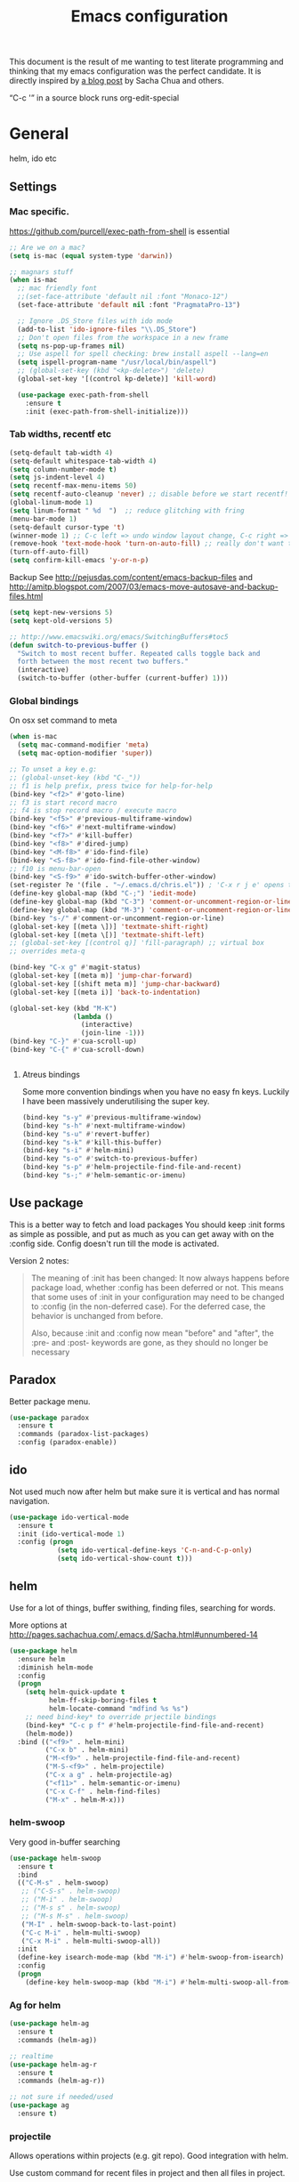 #+STARTUP: content
#+OPTIONS: toc:4 h:4
#+TITLE: Emacs configuration

This document is the result of me wanting to test literate programming
and thinking that my emacs configuration was the perfect candidate. It
is directly inspired by [[http://sachachua.com/blog/2012/06/literate-programming-emacs-configuration-file/][a blog post]] by Sacha Chua and others.

“C-c '” in a source block runs org-edit-special

* General
  helm, ido etc

** Settings

*** Mac specific.

   https://github.com/purcell/exec-path-from-shell is essential

   #+begin_src emacs-lisp :tangle yes
     ;; Are we on a mac?
     (setq is-mac (equal system-type 'darwin))

     ;; magnars stuff
     (when is-mac
       ;; mac friendly font
       ;;(set-face-attribute 'default nil :font "Monaco-12")
       (set-face-attribute 'default nil :font "PragmataPro-13")

       ;; Ignore .DS_Store files with ido mode
       (add-to-list 'ido-ignore-files "\\.DS_Store")
       ;; Don't open files from the workspace in a new frame
       (setq ns-pop-up-frames nil)
       ;; Use aspell for spell checking: brew install aspell --lang=en
       (setq ispell-program-name "/usr/local/bin/aspell")
       ;; (global-set-key (kbd "<kp-delete>") 'delete)
       (global-set-key '[(control kp-delete)] 'kill-word)

       (use-package exec-path-from-shell
         :ensure t
         :init (exec-path-from-shell-initialize)))
   #+end_src

*** Tab widths, recentf etc

   #+begin_src emacs-lisp :tangle yes
     (setq-default tab-width 4)
     (setq-default whitespace-tab-width 4)
     (setq column-number-mode t)
     (setq js-indent-level 4)
     (setq recentf-max-menu-items 50)
     (setq recentf-auto-cleanup 'never) ;; disable before we start recentf!
     (global-linum-mode 1)
     (setq linum-format " %d  ")  ;; reduce glitching with fring
     (menu-bar-mode 1)
     (setq-default cursor-type 't)
     (winner-mode 1) ;; C-c left => undo window layout change, C-c right => ;; undo
     (remove-hook 'text-mode-hook 'turn-on-auto-fill) ;; really don't want this ffs
     (turn-off-auto-fill)
     (setq confirm-kill-emacs 'y-or-n-p)
   #+end_src

   Backup
   See http://pejusdas.com/content/emacs-backup-files and
   http://amitp.blogspot.com/2007/03/emacs-move-autosave-and-backup-files.html


   #+begin_src emacs-lisp :tangle yes
     (setq kept-new-versions 5)
     (setq kept-old-versions 5)

   #+end_src

   #+begin_src emacs-lisp
     ;; http://www.emacswiki.org/emacs/SwitchingBuffers#toc5
     (defun switch-to-previous-buffer ()
       "Switch to most recent buffer. Repeated calls toggle back and
       forth between the most recent two buffers."
       (interactive)
       (switch-to-buffer (other-buffer (current-buffer) 1)))
   #+end_src

*** Global bindings
    On osx set command to meta
    #+begin_src emacs-lisp :tangle yes
      (when is-mac
        (setq mac-command-modifier 'meta)
        (setq mac-option-modifier 'super))
    #+end_src
    #+end_src

    #+begin_src emacs-lisp :tangle yes
      ;; To unset a key e.g:
      ;; (global-unset-key (kbd "C-_"))
      ;; f1 is help prefix, press twice for help-for-help
      (bind-key "<f2>" #'goto-line)
      ;; f3 is start record macro
      ;; f4 is stop record macro / execute macro
      (bind-key "<f5>" #'previous-multiframe-window)
      (bind-key "<f6>" #'next-multiframe-window)
      (bind-key "<f7>" #'kill-buffer)
      (bind-key "<f8>" #'dired-jump)
      (bind-key "<M-f8>" #'ido-find-file)
      (bind-key "<S-f8>" #'ido-find-file-other-window)
      ;; f10 is menu-bar-open
      (bind-key "<S-f9>" #'ido-switch-buffer-other-window)
      (set-register ?e '(file . "~/.emacs.d/chris.el")) ; 'C-x r j e' opens this file
      (define-key global-map (kbd "C-;") 'iedit-mode)
      (define-key global-map (kbd "C-3") 'comment-or-uncomment-region-or-line)
      (define-key global-map (kbd "M-3") 'comment-or-uncomment-region-or-line)
      (bind-key "s-/" #'comment-or-uncomment-region-or-line)
      (global-set-key [(meta \])] 'textmate-shift-right)
      (global-set-key [(meta \[)] 'textmate-shift-left)
      ;; (global-set-key [(control q)] 'fill-paragraph) ;; virtual box
      ;; overrides meta-q

      (bind-key "C-x g" #'magit-status)
      (global-set-key [(meta m)] 'jump-char-forward)
      (global-set-key [(shift meta m)] 'jump-char-backward)
      (global-set-key [(meta i)] 'back-to-indentation)

      (global-set-key (kbd "M-K")
                      (lambda ()
                        (interactive)
                        (join-line -1)))
      (bind-key "C-}" #'cua-scroll-up)
      (bind-key "C-{" #'cua-scroll-down)


    #+end_src

****    Atreus bindings
     Some more convention bindings when you have no easy fn keys.
     Luckily I have been massively underutilising the super key.

     #+begin_src emacs-lisp
       (bind-key "s-y" #'previous-multiframe-window)
       (bind-key "s-h" #'next-multiframe-window)
       (bind-key "s-u" #'revert-buffer)
       (bind-key "s-k" #'kill-this-buffer)
       (bind-key "s-i" #'helm-mini)
       (bind-key "s-o" #'switch-to-previous-buffer)
       (bind-key "s-p" #'helm-projectile-find-file-and-recent)
       (bind-key "s-;" #'helm-semantic-or-imenu)
     #+end_src

** Use package
   This is a better way to fetch and load packages You should
   keep :init forms as simple as possible, and put as much as you can
   get away with on the :config side. Config doesn't run till the mode
   is activated.

   Version 2 notes:
   #+BEGIN_QUOTE

   The meaning of :init has been changed: It now always happens before
   package load, whether :config has been deferred or not. This means
   that some uses of :init in your configuration may need to be
   changed to :config (in the non-deferred case). For the deferred
   case, the behavior is unchanged from before.

   Also, because :init and :config now mean "before" and "after",
   the :pre- and :post- keywords are gone, as they should no longer be
   necessary
   #+END_QUOTE

** Paradox
   Better package menu.

   #+begin_src emacs-lisp :tangle yes
     (use-package paradox
       :ensure t
       :commands (paradox-list-packages)
       :config (paradox-enable))
   #+end_src

** ido
   Not used much now after helm but make sure it is vertical and has
   normal navigation.

   #+BEGIN_SRC emacs-lisp
     (use-package ido-vertical-mode
       :ensure t
       :init (ido-vertical-mode 1)
       :config (progn
                 (setq ido-vertical-define-keys 'C-n-and-C-p-only)
                 (setq ido-vertical-show-count t)))

   #+END_SRC

** helm
   Use for a lot of things, buffer swithing, finding files, searching
   for words.

   More options at http://pages.sachachua.com/.emacs.d/Sacha.html#unnumbered-14

   #+BEGIN_SRC emacs-lisp :tangle yes
     (use-package helm
       :ensure helm
       :diminish helm-mode
       :config
       (progn
         (setq helm-quick-update t
               helm-ff-skip-boring-files t
               helm-locate-command "mdfind %s %s")
         ;; need bind-key* to override prjectile bindings
         (bind-key* "C-c p f" #'helm-projectile-find-file-and-recent)
         (helm-mode))
       :bind (("<f9>" . helm-mini)
              ("C-x b" . helm-mini)
              ("M-<f9>" . helm-projectile-find-file-and-recent)
              ("M-S-<f9>" . helm-projectile)
              ("C-x a g" . helm-projectile-ag)
              ("<f11>" . helm-semantic-or-imenu)
              ("C-x C-f" . helm-find-files)
              ("M-x" . helm-M-x)))
   #+END_SRC

*** helm-swoop

    Very good in-buffer searching

    #+begin_src emacs-lisp :tangle yes
      (use-package helm-swoop
        :ensure t
        :bind
        (("C-M-s" . helm-swoop)
         ;; ("C-S-s" . helm-swoop)
         ;; ("M-i" . helm-swoop)
         ;; ("M-s s" . helm-swoop)
         ;; ("M-s M-s" . helm-swoop)
         ("M-I" . helm-swoop-back-to-last-point)
         ("C-c M-i" . helm-multi-swoop)
         ("C-x M-i" . helm-multi-swoop-all))
        :init
        (define-key isearch-mode-map (kbd "M-i") #'helm-swoop-from-isearch)
        :config
        (progn
          (define-key helm-swoop-map (kbd "M-i") #'helm-multi-swoop-all-from-helm-swoop)))
    #+end_src

*** Ag for helm

    #+begin_src emacs-lisp :tangle yes
      (use-package helm-ag
        :ensure t
        :commands (helm-ag))

      ;; realtime
      (use-package helm-ag-r
        :ensure t
        :commands (helm-ag-r))

      ;; not sure if needed/used
      (use-package ag
        :ensure t)
    #+end_src

*** projectile

    Allows operations within projects (e.g. git repo). Good
    integration with helm.

    Use custom command for recent files in project and then all files
    in project.

    #+begin_src emacs-lisp :tangle yes
      (use-package helm-projectile
        :ensure helm-projectile)

      (use-package projectile
        :ensure projectile
        :diminish projectile-mode
        :bind (("C-c p w" . helm-projectile-switch-project))
        :init
        (progn
          ;; (setq projectile-keymap-prefix (kbd "C-c p"))
          ;; (setq projectile-completion-system 'default)
          (helm-projectile-command "find-file-and-recent"
                                   '(helm-source-projectile-recentf-list
                                     helm-source-projectile-files-list)
                                   "Find file or recent: ")
          (setq projectile-enable-caching t)
          (projectile-global-mode)))

    #+end_src

*** org mode
    org-replace-disputed-keys has to actually run before org.el is
    loaded. So it is also before this file.
    #+begin_src emacs-lisp :tangle yes
      ;; Don't ruin S-arrow to switch windows please (use M-+ and M-- instead to toggle)
      (setq org-replace-disputed-keys t)

      ;; Fontify org-mode code blocks
      (setq org-src-fontify-natively t)

      ;; Log done time
      (setq org-log-done t)

      ;; material theme and linum are causing  count-screen-lines error
      (add-hook 'org-mode-hook
                (lambda () (linum-mode -1)))


      (bind-key "<s-return>" #'org-meta-return  org-mode-map)

      (setq org-default-notes-file (concat org-directory "/todo-august-2014.org"))
      (setq org-refile-targets '((org-agenda-files . (:level . 1))))
      ;; why doesn't this load automatically?
      (setq org-capture-templates
            '(("t" "Todo" entry (file+headline org-default-notes-file "Tasks")
               "* TODO %?\n  %i\n %t %a")
              ("T" "Clock-in Task" entry
                    (file+headline org-default-notes-file "Tasks")
                    "* TODO %?\n"
                    :clock-in t
                    :clock-resume t)
              ("n" "Note (plain)" entry
               (file+headline org-default-notes-file "Notes")
               "* %?\n")
              ("N" "Note (rich)" entry
               (file+headline org-default-notes-file "Notes")
               "* %?\n %a")
              ("v" "inventory item" entry (file+headline (concat org-directory "/inventory.org_archive") "Things")
                                            "** %? :UNCATEGORIZED:
      :PROPERTIES:
      :LOCATION: %^{LOCATION}p
      :QUANTITY: %^{QUANTITY}p
      :VALUE: %^{VALUE}p
      :ACQUIRED_ON: %^t
      :URL: %l
      :END:" :clock-in f)))
    #+end_src

** Small utils
*** Drag stuff
    Move region up or down

    #+begin_src emacs-lisp :tangle yes
      (use-package drag-stuff
        :ensure t
        :bind
        (("M-n" . drag-stuff-down)
         ("M-p" . drag-stuff-up))
        :init
        (progn
          (drag-stuff-global-mode)))
    #+end_src

*** Ace jump mode

    #+begin_src emacs-lisp :tangle yes
      (use-package ace-jump-mode
        :ensure t
        :bind (("M-#" . ace-jump-mode)))
    #+end_src

    Zap is useful
    http://sachachua.com/blog/2014/12/emacs-kaizen-ace-jump-zap-lets-use-c-u-zap-character/
    #+begin_src emacs-lisp :tangle yes
      (use-package ace-jump-zap
        :ensure ace-jump-zap
        :bind
        (("M-z" . ace-jump-zap-up-to-char-dwim)
         ("C-M-z" . ace-jump-zap-to-char-dwim)))
    #+end_src

*** ace window

    #+begin_src emacs-lisp :tangle yes
      (use-package ace-window
        :ensure t
        :bind (("C-#" . ace-window)))
    #+end_src

*** Expand region
    Semantically expand and contract region

    #+begin_src emacs-lisp :tangle yes
      (use-package expand-region
        :ensure t
        :bind (("C-=" . er/expand-region)))
    #+end_src

*** Multiple cursors

    Region bindings mode with single key maps makes multiple cursors
    much better.

   #+begin_src emacs-lisp :tangle yes
     (use-package multiple-cursors
       :ensure t)

     (use-package region-bindings-mode
       :ensure t
       :config
       (progn
         (region-bindings-mode-enable)
         (setq region-bindings-mode-disable-predicates (quote ((lambda nil buffer-read-only))))
         (bind-key "a" #'mc/mark-all-like-this-dwim  region-bindings-mode-map)
         (bind-key "p" #'mc/mark-previous-like-this  region-bindings-mode-map)
         (bind-key "n" #'mc/mark-next-like-this  region-bindings-mode-map)
         (bind-key "m" #'mc/mark-more-like-this-extended  region-bindings-mode-map)
         (bind-key "s" #'mc/skip-to-next-like-this  region-bindings-mode-map))
     )

   #+end_src


*** Guide Key
    *TODO*: look at replacing with https://github.com/justbur/emacs-which-key
    #+begin_src emacs-lisp :tangle yes
      (use-package guide-key
        :ensure guide-key-tip
        :diminish guide-key-mode
        :init
        (progn
        (setq guide-key/guide-key-sequence '("C-x r" "C-x 4" "C-c" "C-x" "C-c p"))
        (guide-key-mode 1)))
    #+end_src

*** Quickrun
    http://ericjmritz.name/2014/12/23/using-quickrun-in-emacs/

    Try quickrun-region, quickrun-replace-region

    #+begin_src emacs-lisp :tangle yes
      (use-package quickrun
;;        :defer t
        :ensure t)
    #+end_src

*** Others

    #+begin_src emacs-lisp :tangle yes
      (use-package smooth-scrolling
        :ensure t
        :config (smooth-scrolling-mode))

      (use-package visual-regexp-steroids
        :ensure t)

      (use-package ethan-wspace
        :ensure t
        :init
        (progn
          (global-ethan-wspace-mode 1)
          (setq mode-require-final-newline nil)))

      (use-package volatile-highlights
        :ensure t
        :config (volatile-highlights-mode))

      (use-package highlight-indentation
        :ensure t)

      (use-package color-identifiers-mode
        :ensure t)

      (use-package popwin
        :ensure t
        :init
        (progn
          (setq display-buffer-function 'popwin:display-buffer)
          (push "*undo-tree*" popwin:special-display-config)
          ;; (push '("*Ack-and-a-half*" :height 20) popwin:special-display-config)
          (push "*vc-diff*" popwin:special-display-config)))

      (use-package textmate
        :ensure t
        :init (textmate-mode))

      ;; (use-package ace-isearch
      ;;   :ensure t
      ;;   :init (global-ace-isearch-mode nil))

      (use-package aggressive-indent
        :ensure t)

      (use-package github-browse-file
        :ensure t)

      (use-package helm-themes
        :ensure t)

      (use-package magithub
        :after magit
        :config (magithub-feature-autoinject t))


      (use-package wakatime-mode
        :ensure t
        :config (global-wakatime-mode))
    #+end_src

* Languages

** General

   #+begin_src emacs-lisp :tangle yes

     (use-package flycheck
       :ensure t)

     (use-package company
       :ensure t)

   #+end_src


** Clojure
   [[http://clojure.org/space/showimage/clojure-icon.gif]]

   Reset from any buffer and return to buffer
   #+begin_src emacs-lisp :tangle yes
     ;; Reloaded reset from any clojure buffer
     (defun cider-namespace-refresh ()
       (interactive)
       (save-some-buffers)
       (with-current-buffer (cider-current-repl-buffer)
         (cider-interactive-eval
          "(reloaded.repl/reset)")))

     (defun cider-integrant-refresh ()
       (interactive)
       (save-some-buffers)
       (with-current-buffer (cider-current-repl-buffer)
         (cider-interactive-eval
          "(integrant.repl/reset)")))
   #+end_src

   Put source in repl and run. Good for documenting repl session that
   runs code from a buffer.

   #+begin_src emacs-lisp :tangle yes
     (defun cider-eval-expression-at-point-in-repl ()
       (interactive)
       (let ((form (cider-sexp-at-point)))
         ;; Strip excess whitespace
         (while (string-match "\\`\s+\\|\n+\\'" form)
           (setq form (replace-match "" t t form)))
         (with-current-buffer (cider-current-repl-buffer)
           (goto-char (point-max))
           (insert form)
           (cider-repl-return))))
   #+end_src


   Load cider with customisations, custom test error reporting

   #+begin_src emacs-lisp :tangle yes
     (use-package cider
       :ensure t
       :commands (cider-jack-in cider)
       :config
       (progn
         (add-hook 'cider-mode-hook
                   (lambda ()
                     ;; (cider-turn-on-eldoc-mode)
                     (company-mode)
                     (helm-cider-mode)
                     (bind-keys :map clojure-mode-map
                                ("C-x M-r" . cider-namespace-refresh)
                                ("C-`" . cider-eval-expression-at-point-in-repl)
                                ("<f5>" . flycheck-previous-error)
                                ("<s-return>" . "#_")
                                ("<f6>" . flycheck-next-error))

                     ))
         (add-hook 'cider-repl-mode-hook
                   (lambda ()
                     (company-mode)
                     (enable-paredit-mode)
                     (setq cider-stacktrace-fill-column t
                           cider-repl-print-length 100
                           cider-repl-history-file "~/.cache/cider-history"
                           cider-repl-wrap-history t
                           cider-repl-history-size 1000
                           )))
         ;;(require 'squiggly-clojure)
         ;;nrepl-hide-special-buffers t
         (setenv "EXPECTATIONS_COLORIZE" "false")

         (defun cider-figwheel-repl ()
           (interactive)
           (save-some-buffers)
           (with-current-buffer (cider-current-repl-buffer)
             (goto-char (point-max))
             (insert "(require 'figwheel-sidecar.repl-api)
                  (figwheel-sidecar.repl-api/start-figwheel!) ; idempotent
                  (figwheel-sidecar.repl-api/cljs-repl)")
             (cider-repl-return)))


         ;; Custom error rendering to show diffs and form from my
         ;; humane-test mods
         (comment
          (defun cider-test-render-assertion (buffer test)
            "Emit into BUFFER report detail for the TEST assertion."
            (with-current-buffer buffer
              (nrepl-dbind-response test (var context type message expected actual diffstrs test-form error)

                (cider-propertize-region (cider-intern-keys (cdr test))
                  (cider-insert (capitalize type) (cider-test-type-face type) nil " in ")
                  (cider-insert var 'font-lock-function-name-face t)
                  (when context  (cider-insert context 'font-lock-doc-face t))
                  (when message  (cider-insert message 'font-lock-doc-string-face t))
                  (when test-form (cider-insert (cider-font-lock-as-clojure test-form) nil t "\n"))
                  (when expected (cider-insert "expected: " 'font-lock-comment-face nil
                                               (cider-font-lock-as-clojure expected)))

                  (when actual   (cider-insert "  actual: " 'font-lock-comment-face)
                        (if error
                            (progn (insert-text-button
                                    error
                                    'follow-link t
                                    'action 'cider-test-stacktrace
                                    'help-echo "View causes and stacktrace")
                                   (newline))
                          (insert (cider-font-lock-as-clojure actual))))

                  (when diffstrs
                    (cider-insert "    diff: " 'font-lock-comment-face nil
                                  (cider-font-lock-as-clojure diffstrs))))
                (newline)))))
         ))

     ;; sort ns

     (defun cljr-sort-ns ()
       (interactive)
       (cljr--ensure-op-supported "clean-ns")
       (cider-eval-ns-form :sync)
       (cljr--clean-ns nil :no-pruning))
   #+end_src

   #+begin_src emacs-lisp :tangle yes
     (use-package flycheck-clojure
       :after flycheck
       :ensure t)

     (use-package flycheck-joker
       :after flycheck
       :ensure t)

     (use-package helm-cider
       :ensure t)

     (use-package clojure-mode
       :ensure t
       :config
       (progn
         (add-hook #'clojure-mode-hook
                   (lambda ()
                     (auto-complete-mode -1)
                     (enable-paredit-mode)
                     (aggressive-indent-mode)
                     (highlight-indentation-mode)
                     (rainbow-identifiers-mode)
                     (require 'flycheck-joker)
                     (flycheck-mode)
                     ))))


     (use-package clj-refactor
       :ensure t
       :config
       (progn
         (add-hook #'clojure-mode-hook
                   (lambda ()
                     (clj-refactor-mode)))))
   #+end_src

   Fighwheel repl with inf-clojure
   Current best solution for getting a decent cljs repl. Run from
   project root.

   Planck javascriptcore repl.

   #+begin_src emacs-lisp

     (use-package inf-clojure
       :ensure t
       :config
       (progn
         (defun cljs-fig-repl ()
           (interactive)
           (run-clojure "lein figwheel"))
         (defun cljs-planck-repl ()
           (interactive)
           (run-clojure "planck"))))


   #+end_src

*** Clojure mode indents

    #+begin_src emacs-lisp :tangle yes
      (add-hook
       #'clojure-mode-hook

       (lambda ()
         ;;(put 'defui 'clojure-backtracking-indent '(4 4 (2)))
         (put 'defui 'clojure-backtracking-indent '(1 nil nil (1)))
         ;;(put 'defcomponent 'clojure-backtracking-indent '(4 4 (2)))
         ;;(put 's/defrecord 'clojure-backtracking-indent '(4 4 (2)))
         ;; (put-clojure-indent 'this-as 1)
         (put-clojure-indent 'alet 1)
         (put-clojure-indent 'mlet 1)
         (put-clojure-indent 'div 1)
         (put-clojure-indent 'GET 2)
         (put-clojure-indent 'POST 2)
         (put-clojure-indent 'PUT 2)
         (put-clojure-indent 'ANY 2)
         (put-clojure-indent 'GET* 2)
         (put-clojure-indent 'POST* 2)
         (put-clojure-indent 'PUT* 2)
         (put-clojure-indent 'for-all 1)
         (put-clojure-indent 'checking 2)
         (put-clojure-indent 'fdef 1)
         (put-clojure-indent 'match 1)
         (put-clojure-indent 'match-spec 2)
         (put-clojure-indent 'defcomponent '(1 nil nil (1)))
         (put-clojure-indent 'defcomponentk '(1 nil nil (1)))
         )

       )
      ;; (put-clojure-indent 'facts 1)


      (comment
        (lambda ()
          (define-clojure-indent
            (copy 2)
            (create-table 1)
            (delete 1)
            (drop-table 1)
            (insert 2)
            (select 1)
            (truncate 1)
            (update 2)
            (dom/div 2)
            (dom/ 2)
            (tdom/div 1)
            (div 1)
            (alter-var-root 1)
            (render-state 1)
            ;; storm
            (nextTuple 1)
            ;; cats
            (mlet 1)
            ;; manifold
            (let-flow 1)
            ;; riemann
            (tagged 1)
            (where 1)
            (rollup 2)
            (by 1)
            (with 1)
            (splitp 2)
            (percentiles 2)
            ;; om
            (defui '(2 nil nil (1))
              ;; core.match
              (match 1)

              ))))
    #+end_src

** Haskell
   Haskell-mode with Intero gives the best experience. Intero uses Stack.

   #+begin_src emacs-lisp :tangle yes
     (use-package haskell-mode
            :ensure t
            :config
            (progn
              (add-hook #'haskell-mode-hook
                        (lambda ()
                          (intero-mode)
                          (hindent-mode)
                          (flycheck-add-next-checker 'intero
                                                     '(warning . haskell-hlint))
                          (highlight-indentation-mode)
                          (rainbow-identifiers-mode)
                          ))))
   #+end_src

** Python
   [[https://www.python.org/static/community_logos/python-logo-generic.svg]]

   #+begin_src emacs-lisp :tangle yes
     (use-package python
       :mode ("\\.py\\'" . python-mode)
       :ensure t
       :config
       (progn ;dont invoke flycheck on temporary buffers for the interpreter
         (add-hook 'python-mode-hook
                   (lambda ()
                     (unless (eq buffer-file-name nil) (flycheck-mode 1))
                     ;; if tabs make sure they are 4 spaces wide
                     (set (make-local-variable 'tab-width) 4)
                     (jedi:setup)
                     (auto-complete-mode)
                     (highlight-indentation-mode)
                     (bind-keys :map python-mode-map
                                ("<f5>" . flycheck-previous-error)
                                ("<f6>" . flycheck-next-error)
                                ("M-/" . hippie-expand)
                                ("M-RET" . newline))
                     (font-lock-add-keywords
                      nil
                      '(("\\<\\(FIXME\\|TODO\\|BUG\\|XXX\\):" 1 font-lock-warning-face t)))))

        (setq ipython-command "/usr/local/bin/ipython")
        (setq py-python-command "/usr/local/bin/ipython")))

     (use-package jedi
       :ensure t
       :commands (jedi:setup))

     (use-package jedi-direx
       :ensure t
       :commands (jedi-direx:setup)
       :config (jedi-direx:setup))
   #+end_src

    To get jedi completion with a venv:

:     M-x venv-workon <env>
:     M-x jedi:stop-server

** Web

   Multi web mode can detect sublanguages inside html and others
   #+begin_src emacs-lisp :tangle yes
     (use-package multi-web-mode
       :ensure t
       :init
       (progn
         (setq mweb-default-major-mode 'html-mode)
         (setq mweb-tags
               '((php-mode "<\\?php\\|<\\? \\|<\\?=" "\\?>")
                 (js-mode  "<script +\\(type=\"text/javascript\"\\|language=\"javascript\"\\)[^>]*>" "</script>")
                 (jsx-mode  "<script +\\(type=\"text/jsx\"\\|language=\"jsx\"\\)[^>]*>" "</script>")
                 (css-mode "<style +type=\"text/css\"[^>]*>" "</style>")))
         (setq mweb-filename-extensions '("php" "htm" "html" "ctp" "phtml" "php4" "php5"))
         (multi-web-global-mode 1)))
   #+end_src
** Shell
   Enable flycheck (needs shellcheck installed)

   #+begin_src emacs-lisp

     (add-hook #'sh-mode-hook #'flycheck-mode)

   #+end_src
